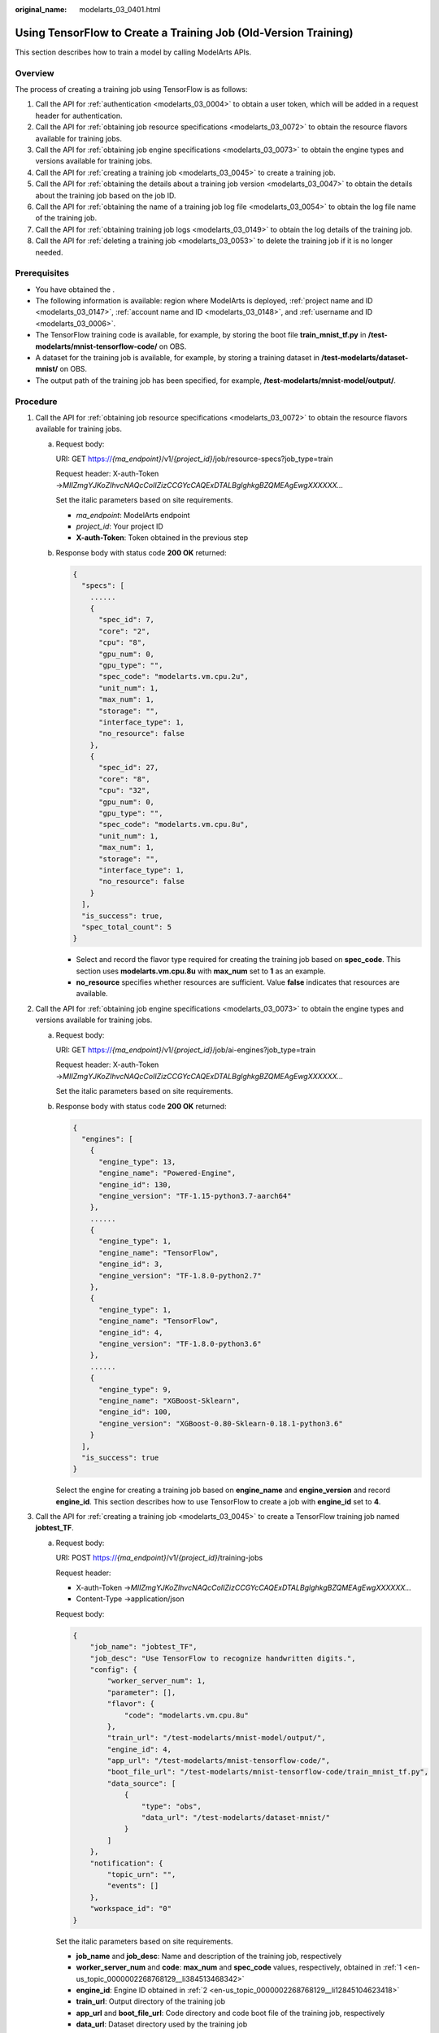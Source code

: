 :original_name: modelarts_03_0401.html

.. _modelarts_03_0401:

Using TensorFlow to Create a Training Job (Old-Version Training)
================================================================

This section describes how to train a model by calling ModelArts APIs.

Overview
--------

The process of creating a training job using TensorFlow is as follows:

#. Call the API for :ref:`authentication <modelarts_03_0004>` to obtain a user token, which will be added in a request header for authentication.
#. Call the API for :ref:`obtaining job resource specifications <modelarts_03_0072>` to obtain the resource flavors available for training jobs.
#. Call the API for :ref:`obtaining job engine specifications <modelarts_03_0073>` to obtain the engine types and versions available for training jobs.
#. Call the API for :ref:`creating a training job <modelarts_03_0045>` to create a training job.
#. Call the API for :ref:`obtaining the details about a training job version <modelarts_03_0047>` to obtain the details about the training job based on the job ID.
#. Call the API for :ref:`obtaining the name of a training job log file <modelarts_03_0054>` to obtain the log file name of the training job.
#. Call the API for :ref:`obtaining training job logs <modelarts_03_0149>` to obtain the log details of the training job.
#. Call the API for :ref:`deleting a training job <modelarts_03_0053>` to delete the training job if it is no longer needed.

Prerequisites
-------------

-  You have obtained the .
-  The following information is available: region where ModelArts is deployed, :ref:`project name and ID <modelarts_03_0147>`, :ref:`account name and ID <modelarts_03_0148>`, and :ref:`username and ID <modelarts_03_0006>`.

-  The TensorFlow training code is available, for example, by storing the boot file **train_mnist_tf.py** in **/test-modelarts/mnist-tensorflow-code/** on OBS.
-  A dataset for the training job is available, for example, by storing a training dataset in **/test-modelarts/dataset-mnist/** on OBS.
-  The output path of the training job has been specified, for example, **/test-modelarts/mnist-model/output/**.

Procedure
---------

#. .. _en-us_topic_0000002268768129__li384513468342:

   Call the API for :ref:`obtaining job resource specifications <modelarts_03_0072>` to obtain the resource flavors available for training jobs.

   a. Request body:

      URI: GET https://*{ma_endpoint}*/v1/*{project_id}*/job/resource-specs?job_type=train

      Request header: X-auth-Token →\ *MIIZmgYJKoZIhvcNAQcCoIIZizCCGYcCAQExDTALBglghkgBZQMEAgEwgXXXXXX...*

      Set the italic parameters based on site requirements.

      -  *ma_endpoint*: ModelArts endpoint
      -  *project_id*: Your project ID
      -  **X-auth-Token**: Token obtained in the previous step

   b. Response body with status code **200 OK** returned:

      .. code-block::

         {
           "specs": [
             ......
             {
               "spec_id": 7,
               "core": "2",
               "cpu": "8",
               "gpu_num": 0,
               "gpu_type": "",
               "spec_code": "modelarts.vm.cpu.2u",
               "unit_num": 1,
               "max_num": 1,
               "storage": "",
               "interface_type": 1,
               "no_resource": false
             },
             {
               "spec_id": 27,
               "core": "8",
               "cpu": "32",
               "gpu_num": 0,
               "gpu_type": "",
               "spec_code": "modelarts.vm.cpu.8u",
               "unit_num": 1,
               "max_num": 1,
               "storage": "",
               "interface_type": 1,
               "no_resource": false
             }
           ],
           "is_success": true,
           "spec_total_count": 5
         }

      -  Select and record the flavor type required for creating the training job based on **spec_code**. This section uses **modelarts.vm.cpu.8u** with **max_num** set to **1** as an example.
      -  **no_resource** specifies whether resources are sufficient. Value **false** indicates that resources are available.

#. .. _en-us_topic_0000002268768129__li12845104623418:

   Call the API for :ref:`obtaining job engine specifications <modelarts_03_0073>` to obtain the engine types and versions available for training jobs.

   a. Request body:

      URI: GET https://*{ma_endpoint}*/v1/*{project_id}*/job/ai-engines?job_type=train

      Request header: X-auth-Token →\ *MIIZmgYJKoZIhvcNAQcCoIIZizCCGYcCAQExDTALBglghkgBZQMEAgEwgXXXXXX...*

      Set the italic parameters based on site requirements.

   b. Response body with status code **200 OK** returned:

      .. code-block::

         {
           "engines": [
             {
               "engine_type": 13,
               "engine_name": "Powered-Engine",
               "engine_id": 130,
               "engine_version": "TF-1.15-python3.7-aarch64"
             },
             ......
             {
               "engine_type": 1,
               "engine_name": "TensorFlow",
               "engine_id": 3,
               "engine_version": "TF-1.8.0-python2.7"
             },
             {
               "engine_type": 1,
               "engine_name": "TensorFlow",
               "engine_id": 4,
               "engine_version": "TF-1.8.0-python3.6"
             },
             ......
             {
               "engine_type": 9,
               "engine_name": "XGBoost-Sklearn",
               "engine_id": 100,
               "engine_version": "XGBoost-0.80-Sklearn-0.18.1-python3.6"
             }
           ],
           "is_success": true
         }

      Select the engine for creating a training job based on **engine_name** and **engine_version** and record **engine_id**. This section describes how to use TensorFlow to create a job with **engine_id** set to **4**.

#. .. _en-us_topic_0000002268768129__li5845144683416:

   Call the API for :ref:`creating a training job <modelarts_03_0045>` to create a TensorFlow training job named **jobtest_TF**.

   a. Request body:

      URI: POST https://*{ma_endpoint}*/v1/*{project_id}*/training-jobs

      Request header:

      -  X-auth-Token →\ *MIIZmgYJKoZIhvcNAQcCoIIZizCCGYcCAQExDTALBglghkgBZQMEAgEwgXXXXXX...*
      -  Content-Type →application/json

      Request body:

      .. code-block::

         {
             "job_name": "jobtest_TF",
             "job_desc": "Use TensorFlow to recognize handwritten digits.",
             "config": {
                 "worker_server_num": 1,
                 "parameter": [],
                 "flavor": {
                     "code": "modelarts.vm.cpu.8u"
                 },
                 "train_url": "/test-modelarts/mnist-model/output/",
                 "engine_id": 4,
                 "app_url": "/test-modelarts/mnist-tensorflow-code/",
                 "boot_file_url": "/test-modelarts/mnist-tensorflow-code/train_mnist_tf.py",
                 "data_source": [
                     {
                         "type": "obs",
                         "data_url": "/test-modelarts/dataset-mnist/"
                     }
                 ]
             },
             "notification": {
                 "topic_urn": "",
                 "events": []
             },
             "workspace_id": "0"
         }

      Set the italic parameters based on site requirements.

      -  **job_name** and **job_desc**: Name and description of the training job, respectively
      -  **worker_server_num** and **code**: **max_num** and **spec_code** values, respectively, obtained in :ref:`1 <en-us_topic_0000002268768129__li384513468342>`
      -  **engine_id**: Engine ID obtained in :ref:`2 <en-us_topic_0000002268768129__li12845104623418>`
      -  **train_url**: Output directory of the training job
      -  **app_url** and **boot_file_url**: Code directory and code boot file of the training job, respectively
      -  **data_url**: Dataset directory used by the training job

   b. Response body with status code **200 OK** returned (indicating that the training job has been created):

      .. code-block::

         {
           "version_name": "V0001",
           "job_name": "jobtest_TF",
           "create_time": 1609121837000,
           "job_id": 567524,
           "resource_id": "jobaedef089",
           "version_id": 1108482,
           "is_success": true,
           "status": 1
         }

      -  Record the values of **job_id** (training job ID) and **version_id** (training job version) for future use.
      -  **status** value **1** indicates the training job is being initialized.

#. Call the API for :ref:`obtaining the details about a training job version <modelarts_03_0047>` to obtain the details about the training job based on the job ID.

   a. Request body:

      URI: GET https://*{ma_endpoint}*/v1/*{project_id}*/training-jobs/*{job_id}*/versions/*{version_id}*

      Request header: X-auth-Token →\ *MIIZmgYJKoZIhvcNAQcCoIIZizCCGYcCAQExDTALBglghkgBZQMEAgEwgXXXXXX...*

      Set the italic parameters based on site requirements.

      -  **job_id**: Training job ID recorded in :ref:`3 <en-us_topic_0000002268768129__li5845144683416>`
      -  **version_id**: Training job version recorded in :ref:`3 <en-us_topic_0000002268768129__li5845144683416>`

   b. Response body with status code **200 OK** returned:

      .. code-block::

         {
           "dataset_name": null,
           "duration": 1326,
           "spec_code": "modelarts.vm.cpu.8u",
           "parameter": [],
           "start_time": 1609121913000,
           "model_outputs": [],
           "engine_name": "TensorFlow",
           "error_result": null,
           "gpu_type": "",
           "user_frame_image": null,
           "gpu": null,
           "dataset_id": null,
           "nas_mount_path": null,
           "task_summary": {},
           "max_num": 1,
           "model_metric_list": "{}",
           "is_zombie": null,
           "flavor_code": "modelarts.vm.cpu.8u",
           "gpu_num": 0,
           "train_url": "/test-modelarts/mnist-model/output/",
           "engine_type": 1,
           "job_name": "jobtest_TF",
           "nas_type": "efs",
           "outputs": null,
           "job_id": 567524,
           "data_url": "/test-modelarts/dataset-mnist/",
           "log_url": null,
           "boot_file_url": "/test-modelarts/mnist-tensorflow-code/train_mnist_tf.py",
           "volumes": null,
           "dataset_version_id": null,
           "algorithm_id": null,
           "worker_server_num": 1,
           "pool_type": "SYSTEM_DEFINED",
           "autosearch_config": null,
           "job_desc": "Use TensorFlow to recognize handwritten digits.",
           "inputs": null,
           "model_id": null,
           "dataset_version_name": null,
           "pool_name": "hec-train-pub-cpu",
           "engine_version": "TF-1.8.0-python3.6",
           "system_metric_list": {
             "recvBytesRate": [
               "0",
               "0"
             ],
             "cpuUsage": [
               "0",
               "0"
             ],
             "sendBytesRate": [
               "0",
               "0"
             ],
             "memUsage": [
               "0",
               "0"
             ],
             "gpuUtil": [
               "0",
               "0"
             ],
             "gpuMemUsage": [
               "0",
               "0"
             ],
             "interval": 1,
             "diskWriteRate": [
               "0",
               "0"
             ],
             "diskReadRate": [
               "0",
               "0"
             ]
           },
           "retrain_model_id": null,
           "version_name": "V0001",
           "pod_version": "1.8.0-cp36",
           "engine_id": 4,
           "status": 10,
           "cpu": "32",
           "user_image_url": null,
           "spec_id": 27,
           "is_success": true,
           "storage": "",
           "nas_share_addr": null,
           "version_id": 1108482,
           "no_resource": false,
           "user_command": null,
           "resource_id": "jobaedef089",
           "core": "8",
           "npu_info": null,
           "app_url": "/test-modelarts/mnist-tensorflow-code/",
           "data_source": [
             {
               "type": "obs",
               "data_url": "/test-modelarts/dataset-mnist/"
             }
           ],
           "pre_version_id": null,
           "create_time": 1609121837000,
           "job_type": 1,
           "pool_id": "pool7d1e384a"
         }

      Learn about the version details of the training job based on the response. **status** value **10** indicates the training job has been executed.

#. .. _en-us_topic_0000002268768129__li52217241518:

   Call the API for :ref:`obtaining the name of a training job log file <modelarts_03_0054>` to obtain the log file name of the training job.

   a. Request body:

      URI: GET https://*{ma_endpoint}*/v1/*{project_id}*/training-jobs/*{job_id}*/versions/*{version_id}*/log/file-names

      Request header: X-auth-Token →\ *MIIZmgYJKoZIhvcNAQcCoIIZizCCGYcCAQExDTALBglghkgBZQMEAgEwgXXXXXX...*

      Set the italic parameters based on site requirements.

   b. Response body with status code **200 OK** returned:

      .. code-block::

         {
           "is_success": true,
           "log_file_list": [
             "job-jobtest-tf.0"
           ]
         }

      Only the log file named **job-jobtest-tf.0** is available.

#. Call the API for :ref:`obtaining training job logs <modelarts_03_0149>` to obtain details about the next eight rows of logs in the log file.

   a. Request body:

      URI: GET https://*{ma_endpoint}*/v1/*{project_id}*/training-jobs/*{job_id}*/versions/*{version_id}*/aom-log?log_file=\ *job-jobtest-tf.0*\ &lines=\ *8*\ &order=\ *desc*

      Request header: X-auth-Token →\ *MIIZmgYJKoZIhvcNAQcCoIIZizCCGYcCAQExDTALBglghkgBZQMEAgEwgXXXXXX...*

      Set the italic parameters based on site requirements.

      -  **log_file**: Name of the log file obtained in :ref:`5 <en-us_topic_0000002268768129__li52217241518>`
      -  **lines**: Number of rows of logs to be obtained in the log file
      -  **order**: Log query direction

   b. Response body with status code **200 OK** returned:

      .. code-block::

         {
           "start_line": "1609121886518240330",
           "lines": 8,
           "is_success": true,
           "end_line": "1609121900042593083",
           "content": "Done exporting!\n\n[Modelarts Service Log]Training completed.\n\n[ModelArts Service Log]modelarts-pipe: will create log file /tmp/log/jobtest_TF.log\n\n[ModelArts Service Log]modelarts-pipe: will create log file /tmp/log/jobtest_TF.log\n\n[ModelArts Service Log]modelarts-pipe: will write log file /tmp/log/jobtest_TF.log\n\n[ModelArts Service Log]modelarts-pipe: param for max log length: 1073741824\n\n[ModelArts Service Log]modelarts-pipe: param for whether exit on overflow: 0\n\n[ModelArts Service Log]modelarts-pipe: total length: 23303\n"
         }

#. Call the API for :ref:`deleting a training job <modelarts_03_0053>` to delete the training job if it is no longer needed.

   a. Request body:

      URI: GET https://*{ma_endpoint}*/v1/*{project_id}*/training-jobs/*{job_id}*

      Request header: X-auth-Token →\ *MIIZmgYJKoZIhvcNAQcCoIIZizCCGYcCAQExDTALBglghkgBZQMEAgEwgXXXXXX...*

      Set the italic parameters based on site requirements.

   b. Response body with status code **200 OK** returned (indicating that the job has been deleted):

      .. code-block::

         {
           "is_success": true
         }
